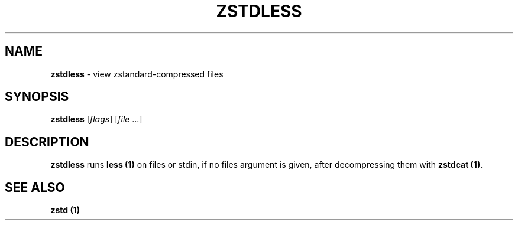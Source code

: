 .
.TH "ZSTDLESS" "1" "March 2021" "zstd 1.4.9" "User Commands"
.
.SH "NAME"
\fBzstdless\fR \- view zstandard\-compressed files
.
.SH "SYNOPSIS"
\fBzstdless\fR [\fIflags\fR] [\fIfile\fR \.\.\.]
.
.SH "DESCRIPTION"
\fBzstdless\fR runs \fBless (1)\fR on files or stdin, if no files argument is given, after decompressing them with \fBzstdcat (1)\fR\.
.
.SH "SEE ALSO"
\fBzstd (1)\fR
